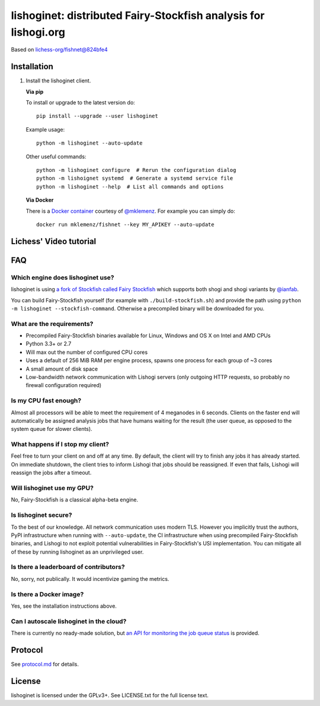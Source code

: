 lishoginet: distributed Fairy-Stockfish analysis for lishogi.org
================================================================

.. image:: https://badge.fury.io/py/lishoginet.svg
    :target: https://pypi.python.org/pypi/lishoginet
    :alt: pypi package

Based on `lichess-org/fishnet@824bfe4 <https://github.com/lichess-org/fishnet/commit/824bfe43e6096e908fd1bae3947b98df0f48b9df/>`_

Installation
------------

1. Install the lishoginet client.

   **Via pip**

   To install or upgrade to the latest version do:

   ::

       pip install --upgrade --user lishoginet

   Example usage:

   ::

       python -m lishoginet --auto-update

   Other useful commands:

   ::

       python -m lishoginet configure  # Rerun the configuration dialog
       python -m lishoignet systemd  # Generate a systemd service file
       python -m lishoginet --help  # List all commands and options

   **Via Docker**

   There is a `Docker container <https://hub.docker.com/r/mklemenz/fishnet/>`_
   courtesy of `@mklemenz <https://github.com/mklemenz>`_. For example you can
   simply do:

   ::

       docker run mklemenz/fishnet --key MY_APIKEY --auto-update

Lichess' Video tutorial
-----------------------

.. image:: https://img.youtube.com/vi/iPRNluVn22w/0.jpg
    :target: https://www.youtube.com/watch?v=iPRNluVn22w
    :alt: Introduction video

FAQ
---

Which engine does lishoginet use?
^^^^^^^^^^^^^^^^^^^^^^^^^^^^^^^^^

lishoginet is using
`a fork of Stockfish called Fairy Stockfish <https://github.com/ianfab/Stockfish>`_
which supports both shogi and shogi variants
by `@ianfab <https://github.com/ianfab>`_.

You can build Fairy-Stockfish yourself (for example with ``./build-stockfish.sh``)
and provide the path using ``python -m lishoginet --stockfish-command``. Otherwise
a precompiled binary will be downloaded for you.

What are the requirements?
^^^^^^^^^^^^^^^^^^^^^^^^^^

* Precompiled Fairy-Stockfish binaries available for Linux, Windows and OS X on
  Intel and AMD CPUs
* Python 3.3+ or 2.7
* Will max out the number of configured CPU cores
* Uses a default of 256 MiB RAM per engine process, spawns one process for
  each group of ~3 cores
* A small amount of disk space
* Low-bandwidth network communication with Lishogi servers
  (only outgoing HTTP requests, so probably no firewall configuration
  required)

Is my CPU fast enough?
^^^^^^^^^^^^^^^^^^^^^^

Almost all processors will be able to meet the requirement of 4 meganodes in
6 seconds. Clients on the faster end will automatically be assigned
analysis jobs that have humans waiting for the result (the user queue, as
opposed to the system queue for slower clients).

What happens if I stop my client?
^^^^^^^^^^^^^^^^^^^^^^^^^^^^^^^^^

Feel free to turn your client on and off at any time. By default, the client
will try to finish any jobs it has already started. On immediate shutdown,
the client tries to inform Lishogi that jobs should be reassigned.
If even that fails,
Lishogi will reassign the jobs after a timeout.

Will lishoginet use my GPU?
^^^^^^^^^^^^^^^^^^^^^^^^^^^

No, Fairy-Stockfish is a classical alpha-beta engine.

Is lishoginet secure?
^^^^^^^^^^^^^^^^^^^^^

To the best of our knowledge. All network communication uses modern TLS.
However you implicitly trust the authors, PyPI infrastructure when running with
``--auto-update``, the CI infrastructure when using precompiled Fairy-Stockfish
binaries, and Lishogi to not exploit potential vulnerabilities in Fairy-Stockfish's
USI implementation. You can mitigate all of these by running lishoginet as an
unprivileged user.

Is there a leaderboard of contributors?
^^^^^^^^^^^^^^^^^^^^^^^^^^^^^^^^^^^^^^^

No, sorry, not publically. It would incentivize gaming the metrics.

Is there a Docker image?
^^^^^^^^^^^^^^^^^^^^^^^^

Yes, see the installation instructions above.

Can I autoscale lishoginet in the cloud?
^^^^^^^^^^^^^^^^^^^^^^^^^^^^^^^^^^^^^^^^

There is currently no ready-made solution, but
`an API for monitoring the job queue status <https://github.com/TheYoBots/lishoginet/blob/master/doc/protocol.md#status>`_
is provided.

Protocol
--------

.. image:: https://raw.githubusercontent.com/TheYoBots/lishoginet/master/doc/sequence-diagram.png

See `protocol.md <https://github.com/TheYoBots/lishoginet/blob/master/doc/protocol.md>`_ for details.

License
-------

lishoginet is licensed under the GPLv3+. See LICENSE.txt for the full
license text.